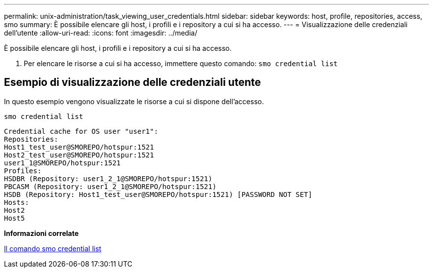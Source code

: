 ---
permalink: unix-administration/task_viewing_user_credentials.html 
sidebar: sidebar 
keywords: host, profile, repositories, access, smo 
summary: È possibile elencare gli host, i profili e i repository a cui si ha accesso. 
---
= Visualizzazione delle credenziali dell'utente
:allow-uri-read: 
:icons: font
:imagesdir: ../media/


[role="lead"]
È possibile elencare gli host, i profili e i repository a cui si ha accesso.

. Per elencare le risorse a cui si ha accesso, immettere questo comando:
`smo credential list`




== Esempio di visualizzazione delle credenziali utente

In questo esempio vengono visualizzate le risorse a cui si dispone dell'accesso.

[listing]
----
smo credential list
----
[listing]
----
Credential cache for OS user "user1":
Repositories:
Host1_test_user@SMOREPO/hotspur:1521
Host2_test_user@SMOREPO/hotspur:1521
user1_1@SMOREPO/hotspur:1521
Profiles:
HSDBR (Repository: user1_2_1@SMOREPO/hotspur:1521)
PBCASM (Repository: user1_2_1@SMOREPO/hotspur:1521)
HSDB (Repository: Host1_test_user@SMOREPO/hotspur:1521) [PASSWORD NOT SET]
Hosts:
Host2
Host5
----
*Informazioni correlate*

xref:reference_the_smosmsapcredential_list_command.adoc[Il comando smo credential list]
